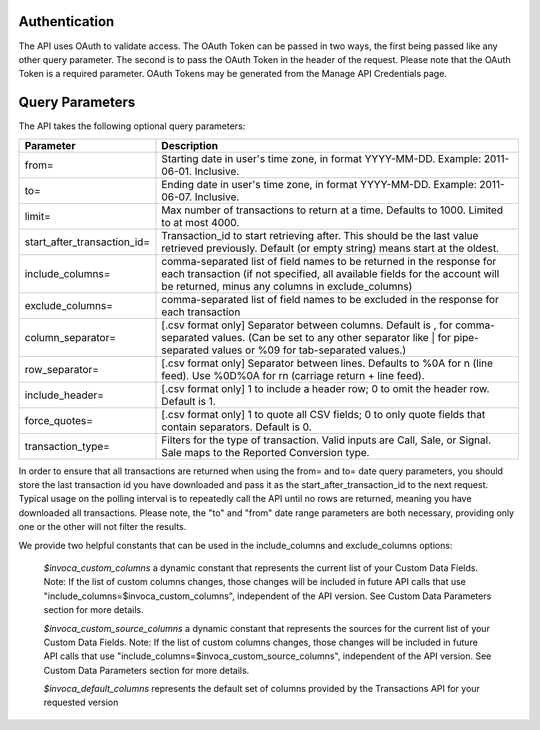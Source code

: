 

Authentication
--------------

The API uses OAuth to validate access. The OAuth Token can be passed in two ways, the first being passed like any other query parameter. The second is to pass the OAuth Token in the header of the request. Please note that the OAuth Token is a required parameter.
OAuth Tokens may be generated from the Manage API Credentials page.

Query Parameters
----------------

The API takes the following optional query parameters:

.. list-table::
  :widths: 8 40
  :header-rows: 1
  :class: parameters

  * - Parameter
    - Description

  * - from=
    - Starting date in user's time zone, in format YYYY-MM-DD. Example: 2011-06-01. Inclusive.

  * - to=
    - Ending date in user's time zone, in format YYYY-MM-DD. Example: 2011-06-07. Inclusive.

  * - limit=
    -  Max number of transactions to return at a time. Defaults to 1000. Limited to at most 4000.

  * - start_after_transaction_id=
    - Transaction_id to start retrieving after. This should be the last value retrieved previously. Default (or empty string) means start at the oldest.

  * - include_columns=
    - comma-separated list of field names to be returned in the response for each transaction (if not specified, all available fields for the account will be returned, minus any columns in exclude_columns)

  * - exclude_columns=
    - comma-separated list of field names to be excluded in the response for each transaction

  * - column_separator=
    - [.csv format only] Separator between columns. Default is , for comma-separated values. (Can be set to any other separator like \| for pipe-separated values or %09 for tab-separated values.)

  * - row_separator=
    -  [.csv format only] Separator between lines. Defaults to %0A for \n (line feed). Use %0D%0A for \r\n (carriage return + line feed).

  * - include_header=
    - [.csv format only] 1 to include a header row; 0 to omit the header row. Default is 1.

  * - force_quotes=
    - [.csv format only] 1 to quote all CSV fields; 0 to only quote fields that contain separators. Default is 0.

  * - transaction_type=
    - Filters for the type of transaction. Valid inputs are Call, Sale, or Signal. Sale maps to the Reported Conversion type.

In order to ensure that all transactions are returned when using the from= and to= date query parameters,
you should store the last transaction id you have downloaded and pass it as the start_after_transaction_id to the next request.
Typical usage on the polling interval is to repeatedly call the API until no rows are returned, meaning you have downloaded all transactions.
Please note, the "to" and "from" date range parameters are both necessary, providing only one or the other will not filter the results.

We provide two helpful constants that can be used in the include_columns and exclude_columns options:

    `$invoca_custom_columns` a dynamic constant that represents the current list of your Custom Data Fields. Note: If the list of custom columns changes, those changes will be included in future API calls that use "include_columns=$invoca_custom_columns", independent of the API version. See Custom Data Parameters section for more details.

    `$invoca_custom_source_columns` a dynamic constant that represents the sources for the current list of your Custom Data Fields. Note: If the list of custom columns changes, those changes will be included in future API calls that use "include_columns=$invoca_custom_source_columns", independent of the API version. See Custom Data Parameters section for more details.

    `$invoca_default_columns` represents the default set of columns provided by the Transactions API for your requested version



